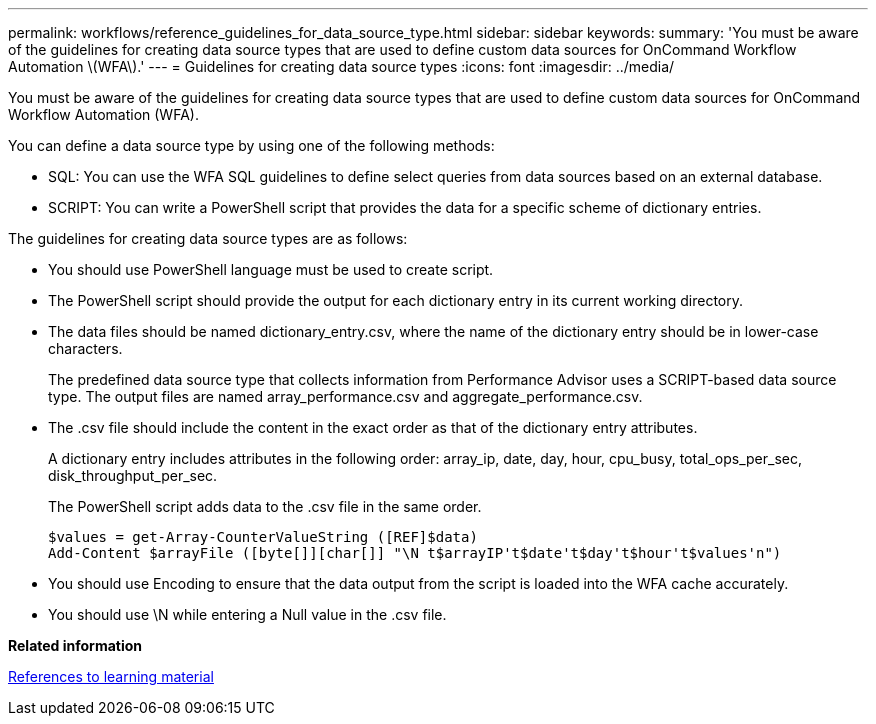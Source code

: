 ---
permalink: workflows/reference_guidelines_for_data_source_type.html
sidebar: sidebar
keywords: 
summary: 'You must be aware of the guidelines for creating data source types that are used to define custom data sources for OnCommand Workflow Automation \(WFA\).'
---
= Guidelines for creating data source types
:icons: font
:imagesdir: ../media/

You must be aware of the guidelines for creating data source types that are used to define custom data sources for OnCommand Workflow Automation (WFA).

You can define a data source type by using one of the following methods:

* SQL: You can use the WFA SQL guidelines to define select queries from data sources based on an external database.
* SCRIPT: You can write a PowerShell script that provides the data for a specific scheme of dictionary entries.

The guidelines for creating data source types are as follows:

* You should use PowerShell language must be used to create script.
* The PowerShell script should provide the output for each dictionary entry in its current working directory.
* The data files should be named dictionary_entry.csv, where the name of the dictionary entry should be in lower-case characters.
+
The predefined data source type that collects information from Performance Advisor uses a SCRIPT-based data source type. The output files are named array_performance.csv and aggregate_performance.csv.

* The .csv file should include the content in the exact order as that of the dictionary entry attributes.
+
A dictionary entry includes attributes in the following order: array_ip, date, day, hour, cpu_busy, total_ops_per_sec, disk_throughput_per_sec.
+
The PowerShell script adds data to the .csv file in the same order.
+
----
$values = get-Array-CounterValueString ([REF]$data)
Add-Content $arrayFile ([byte[]][char[]] "\N t$arrayIP't$date't$day't$hour't$values'n")
----

* You should use Encoding to ensure that the data output from the script is loaded into the WFA cache accurately.
* You should use \N while entering a Null value in the .csv file.

*Related information*

xref:reference_references_to_learning_material.adoc[References to learning material]
